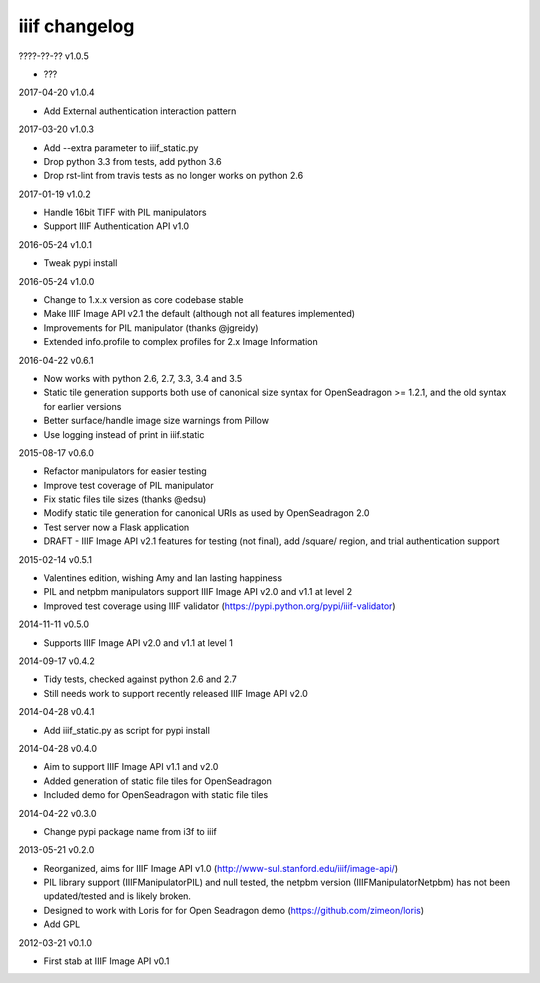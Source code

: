 iiif changelog
==============

????-??-?? v1.0.5

- ???

2017-04-20 v1.0.4

- Add External authentication interaction pattern

2017-03-20 v1.0.3

- Add --extra parameter to iiif_static.py
- Drop python 3.3 from tests, add python 3.6
- Drop rst-lint from travis tests as no longer works on python 2.6

2017-01-19 v1.0.2

- Handle 16bit TIFF with PIL manipulators
- Support IIIF Authentication API v1.0

2016-05-24 v1.0.1

- Tweak pypi install

2016-05-24 v1.0.0

- Change to 1.x.x version as core codebase stable
- Make IIIF Image API v2.1 the default (although not all features implemented)
- Improvements for PIL manipulator (thanks @jgreidy)
- Extended info.profile to complex profiles for 2.x Image Information 

2016-04-22 v0.6.1

- Now works with python 2.6, 2.7, 3.3, 3.4 and 3.5
- Static tile generation supports both use of canonical size syntax for
  OpenSeadragon >= 1.2.1, and the old syntax for earlier versions
- Better surface/handle image size warnings from Pillow
- Use logging instead of print in iiif.static

2015-08-17 v0.6.0

- Refactor manipulators for easier testing
- Improve test coverage of PIL manipulator
- Fix static files tile sizes (thanks @edsu)
- Modify static tile generation for canonical URIs as used by OpenSeadragon 2.0
- Test server now a Flask application
- DRAFT - IIIF Image API v2.1 features for testing (not final), add /square/ 
  region, and trial authentication support

2015-02-14 v0.5.1

- Valentines edition, wishing Amy and Ian lasting happiness
- PIL and netpbm manipulators support IIIF Image API v2.0 and v1.1 at level 2
- Improved test coverage using IIIF validator
  (https://pypi.python.org/pypi/iiif-validator)

2014-11-11 v0.5.0

- Supports IIIF Image API v2.0 and v1.1 at level 1

2014-09-17 v0.4.2

- Tidy tests, checked against python 2.6 and 2.7
- Still needs work to support recently released IIIF Image API v2.0

2014-04-28 v0.4.1

- Add iiif_static.py as script for pypi install

2014-04-28 v0.4.0

- Aim to support IIIF Image API v1.1 and v2.0
- Added generation of static file tiles for OpenSeadragon
- Included demo for OpenSeadragon with static file tiles

2014-04-22 v0.3.0

- Change pypi package name from i3f to iiif

2013-05-21 v0.2.0

- Reorganized, aims for IIIF Image API v1.0
  (http://www-sul.stanford.edu/iiif/image-api/)
- PIL library support (IIIFManipulatorPIL) and null tested, the netpbm
  version (IIIFManipulatorNetpbm) has not been updated/tested and is
  likely broken.
- Designed to work with Loris for for Open Seadragon demo
  (https://github.com/zimeon/loris)
- Add GPL

2012-03-21 v0.1.0

- First stab at IIIF Image API v0.1
